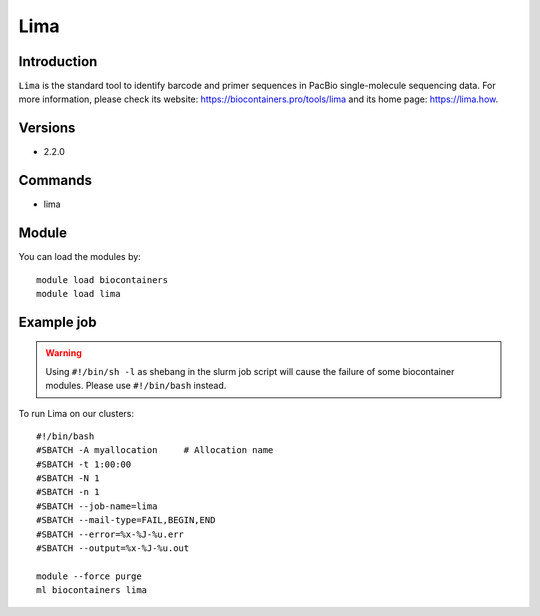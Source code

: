 .. _backbone-label:

Lima
==============================

Introduction
~~~~~~~~
``Lima`` is the standard tool to identify barcode and primer sequences in PacBio single-molecule sequencing data. For more information, please check its website: https://biocontainers.pro/tools/lima and its home page: https://lima.how.

Versions
~~~~~~~~
- 2.2.0

Commands
~~~~~~~
- lima

Module
~~~~~~~~
You can load the modules by::
    
    module load biocontainers
    module load lima

Example job
~~~~~
.. warning::
    Using ``#!/bin/sh -l`` as shebang in the slurm job script will cause the failure of some biocontainer modules. Please use ``#!/bin/bash`` instead.

To run Lima on our clusters::

    #!/bin/bash
    #SBATCH -A myallocation     # Allocation name 
    #SBATCH -t 1:00:00
    #SBATCH -N 1
    #SBATCH -n 1
    #SBATCH --job-name=lima
    #SBATCH --mail-type=FAIL,BEGIN,END
    #SBATCH --error=%x-%J-%u.err
    #SBATCH --output=%x-%J-%u.out

    module --force purge
    ml biocontainers lima
